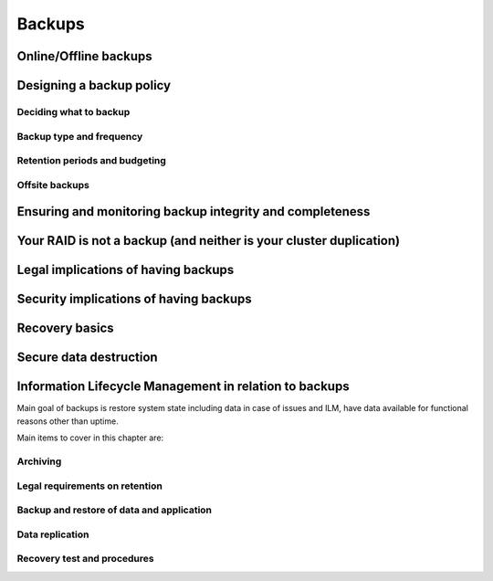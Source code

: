 Backups
*******

Online/Offline backups
======================

Designing a backup policy
=========================

Deciding what to backup
-----------------------

Backup type and frequency
-------------------------

Retention periods and budgeting
-------------------------------

Offsite backups
---------------

Ensuring and monitoring backup integrity and completeness
=========================================================

Your RAID is not a backup (and neither is your cluster duplication)
===================================================================

Legal implications of having backups
====================================

Security implications of having backups
=======================================

Recovery basics
===============

Secure data destruction
=======================

Information Lifecycle Management in relation to backups
========================================================

Main goal of backups is restore system state including data in case of issues and ILM, have data available for functional
reasons other than uptime.

Main items to cover in this chapter are:

Archiving
---------

Legal requirements on retention
-------------------------------

Backup and restore of data and application
------------------------------------------

Data replication
----------------

Recovery test and procedures
----------------------------